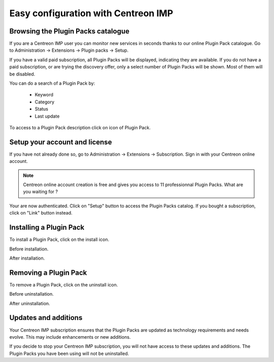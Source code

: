 .. _impconfiguration:

====================================
Easy configuration with Centreon IMP
====================================

Browsing the Plugin Packs catalogue
-----------------------------------

If you are a Centreon IMP user you can monitor new services in seconds
thanks to our online Plugin Pack catalogue. Go to
Administration -> Extensions -> Plugin packs -> Setup.

.. image:: /_static/images/configuration/imp1.png
   :align: center

If you have a valid paid subscription, all Plugin Packs will be
displayed, indicating they are available. If you do not have a paid
subscription, or are trying the discovery offer, only a select number
of Plugin Packs will be shown. Most of them will be disabled.

You can do a search of a Plugin Pack by:

  * Keyword
  * Category
  * Status
  * Last update

To access to a Plugin Pack description click on icon of Plugin Pack.

.. image:: /_static/images/configuration/imp2.png
   :align: center

Setup your account and license
------------------------------

If you have not already done so, go to Administration -> Extensions -> Subscription.
Sign in with your Centreon online account.

.. note::
   Centreon online account creation is free and gives you access to 11
   professionnal Plugin Packs. What are you waiting for ?

.. image:: /_static/images/configuration/imp3.png
   :align: center

Your are now authenticated. Click on "Setup" button to access the
Plugin Packs catalog. If you bought a subscription, click on "Link"
button instead.

.. image:: /_static/images/configuration/imp4.png
   :align: center

Installing a Plugin Pack
------------------------

To install a Plugin Pack, click on the install icon.

Before installation.

.. image:: /_static/images/configuration/imp5.png
   :align: center

After installation.

.. image:: /_static/images/configuration/imp6.png
   :align: center

Removing a Plugin Pack
----------------------

To remove a Plugin Pack, click on the uninstall icon.

Before uninstallation.

.. image:: /_static/images/configuration/imp7.png
   :align: center

After uninstallation.

.. image:: /_static/images/configuration/imp8.png
   :align: center

Updates and additions
---------------------

Your Centreon IMP subscription ensures that the Plugin Packs
are updated as technology requirements and needs evolve. This may
include enhancements or new additions.

If you decide to stop your Centreon IMP subscription, you will not have
access to these updates and additions. The Plugin Packs you have
been using will not be uninstalled.
